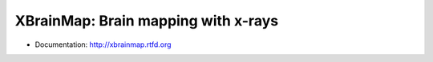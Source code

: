 ====================================
XBrainMap: Brain mapping with x-rays
====================================

.. image:: https://readthedocs.org/projects/xbrainmap/badge/?version=latest
    :target: http://xbrainmap.readthedocs.org/en/latest/?badge=latest
    :alt: Documentation Status

.. image:: https://badges.gitter.im/Join Chat.svg
    :target: https://gitter.im/xbrainmap/xbrainmap
    :alt: Gitter Chat

* Documentation: http://xbrainmap.rtfd.org
